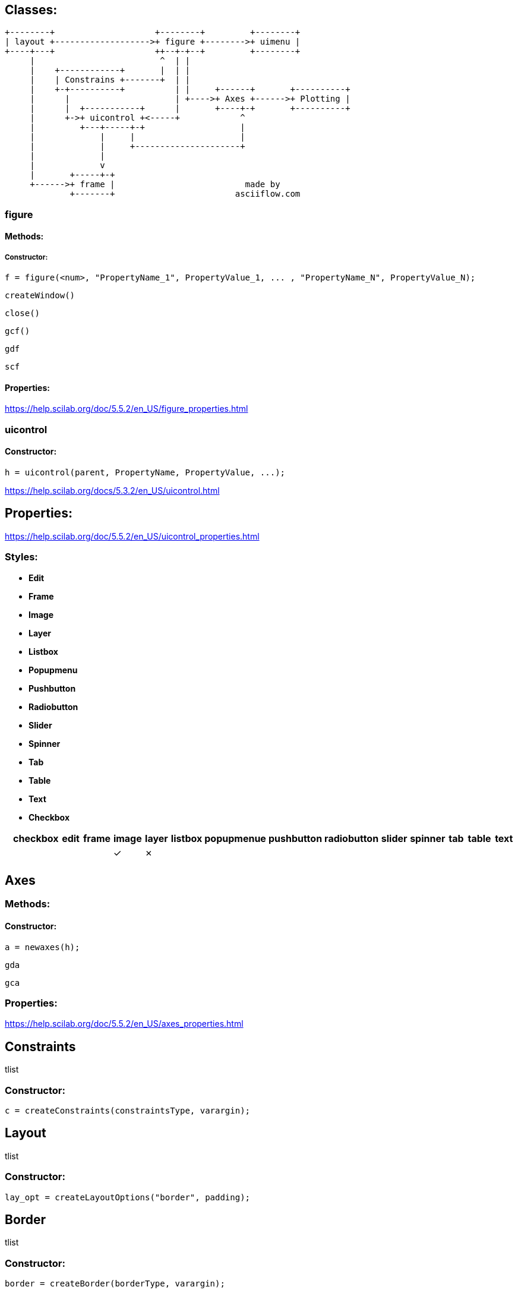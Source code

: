 == Classes:

....
+--------+                    +--------+         +--------+
| layout +------------------->+ figure +-------->+ uimenu |
+----+---+                    ++--+-+--+         +--------+
     |                         ^  | |
     |    +------------+       |  | |
     |    | Constrains +-------+  | |
     |    +-+----------+          | |     +------+       +----------+
     |      |                     | +---->+ Axes +------>+ Plotting |
     |      |  +-----------+      |       +----+-+       +----------+
     |      +->+ uicontrol +<-----+            ^
     |         +---+-----+-+                   |
     |             |     |                     |
     |             |     +---------------------+
     |             |
     |             v
     |       +-----+-+
     +------>+ frame |                          made by
             +-------+                        asciiflow.com
....

=== figure

==== Methods:

===== Constructor:

[source,scilab]
----
f = figure(<num>, "PropertyName_1", PropertyValue_1, ... , "PropertyName_N", PropertyValue_N);
----

`createWindow()`

`close()`

`gcf()`

`gdf`

`scf`

==== Properties:

https://help.scilab.org/doc/5.5.2/en_US/figure_properties.html

=== uicontrol

==== Constructor:

[source,scilab]
----
h = uicontrol(parent, PropertyName, PropertyValue, ...);
----

https://help.scilab.org/docs/5.3.2/en_US/uicontrol.html

== Properties:

https://help.scilab.org/doc/5.5.2/en_US/uicontrol_properties.html

=== Styles:

* *Edit*
* *Frame*
* *Image*
* *Layer*
* *Listbox*
* *Popupmenu*
* *Pushbutton*
* *Radiobutton*
* *Slider*
* *Spinner*
* *Tab*
* *Table*
* *Text*
* *Checkbox*

[cols="^,^,^,^,^,^,^,^,^,^,^,^,^,^,^", options="header"]
|===
| |checkbox |edit |frame |image |layer |listbox |popupmenue |pushbutton |radiobutton |slider |spinner |tab |table |text
| |         |     |      |✓     |✗     |        |           |           |            |       |        |    |      |

| | | | | | | | | | | | | | |
|===

== Axes

=== Methods:

==== Constructor:

[source,scilab]
----
a = newaxes(h);
----

`gda`

`gca`

=== Properties:

https://help.scilab.org/doc/5.5.2/en_US/axes_properties.html

== Constraints

tlist

=== Constructor:

[source,scilab]
----
c = createConstraints(constraintsType, varargin);
----


== Layout

tlist

=== Constructor:

[source,scilab]
----
lay_opt = createLayoutOptions("border", padding);
----

== Border

tlist

=== Constructor:

[source,scilab]
----
border = createBorder(borderType, varargin);
----

== Functions:

`findobj`

`set`

https://help.scilab.org/doc/5.5.2/en_US/console_properties.html

`get`
